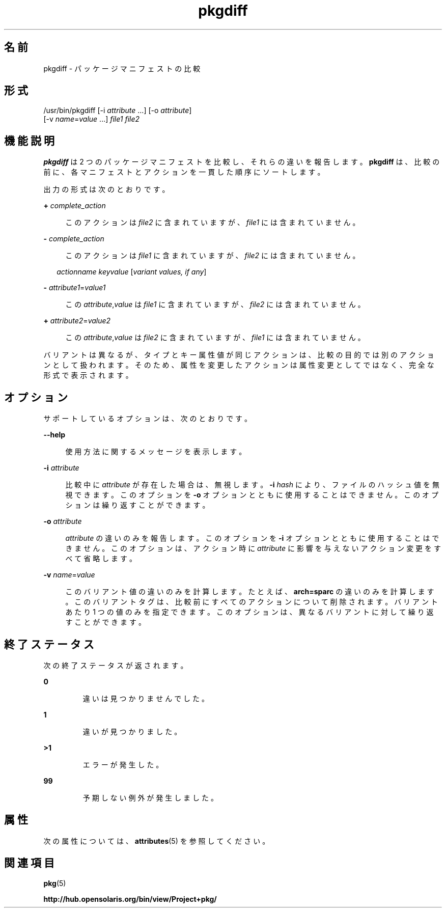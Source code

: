 '\" te
.\" Copyright (c) 2007, 2012, Oracle and/or its affiliates. All rights reserved.
.TH pkgdiff 1 "2012 年 5 月 27 日" "SunOS 5.11" "ユーザーコマンド"
.SH 名前
pkgdiff \- パッケージマニフェストの比較
.SH 形式
.LP
.nf
/usr/bin/pkgdiff [-i \fIattribute\fR ...] [-o \fIattribute\fR]
    [-v \fIname\fR=\fIvalue\fR ...] \fIfile1\fR \fIfile2\fR
.fi

.SH 機能説明
.sp
.LP
\fBpkgdiff\fR は 2 つのパッケージマニフェストを比較し、それらの違いを報告します。\fBpkgdiff\fR は、比較の前に、各マニフェストとアクションを一貫した順序にソートします。
.sp
.LP
出力の形式は次のとおりです。
.sp
.ne 2
.mk
.na
\fB+ \fIcomplete_action\fR\fR
.ad
.sp .6
.RS 4n
このアクションは \fIfile2\fR に含まれていますが、\fIfile1\fR には含まれていません。
.RE

.sp
.ne 2
.mk
.na
\fB- \fIcomplete_action\fR\fR
.ad
.sp .6
.RS 4n
このアクションは \fIfile1\fR に含まれていますが、\fIfile2\fR には含まれていません。
.RE

.sp
.in +2
.nf
\fIactionname\fR \fIkeyvalue\fR [\fIvariant values, if any\fR]
.fi
.in -2

.sp
.ne 2
.mk
.na
\fB- \fIattribute1\fR=\fIvalue1\fR\fR
.ad
.sp .6
.RS 4n
この \fIattribute\fR,\fIvalue\fR は \fIfile1\fR に含まれていますが、\fIfile2\fR には含まれていません。
.RE

.sp
.ne 2
.mk
.na
\fB+ \fIattribute2\fR=\fIvalue2\fR\fR
.ad
.sp .6
.RS 4n
この \fIattribute\fR,\fIvalue\fR は \fIfile2\fR に含まれていますが、\fIfile1\fR には含まれていません。
.RE

.sp
.LP
バリアントは異なるが、タイプとキー属性値が同じアクションは、比較の目的では別のアクションとして扱われます。そのため、属性を変更したアクションは属性変更としてではなく、完全な形式で表示されます。
.SH オプション
.sp
.LP
サポートしているオプションは、次のとおりです。
.sp
.ne 2
.mk
.na
\fB\fB--help\fR\fR
.ad
.sp .6
.RS 4n
使用方法に関するメッセージを表示します。
.RE

.sp
.ne 2
.mk
.na
\fB\fB-i\fR \fIattribute\fR\fR
.ad
.sp .6
.RS 4n
比較中に \fIattribute\fR が存在した場合は、無視します。\fB-i\fR \fIhash\fR により、ファイルのハッシュ値を無視できます。このオプションを \fB-o\fR オプションとともに使用することはできません。このオプションは繰り返すことができます。
.RE

.sp
.ne 2
.mk
.na
\fB\fB-o\fR \fIattribute\fR\fR
.ad
.sp .6
.RS 4n
\fIattribute\fR の違いのみを報告します。このオプションを \fB-i\fR オプションとともに使用することはできません。このオプションは、アクション時に \fIattribute\fR に影響を与えないアクション変更をすべて省略します。
.RE

.sp
.ne 2
.mk
.na
\fB\fB-v\fR \fIname\fR=\fIvalue\fR\fR
.ad
.sp .6
.RS 4n
このバリアント値の違いのみを計算します。たとえば、\fBarch=sparc\fR の違いのみを計算します。このバリアントタグは、比較前にすべてのアクションについて削除されます。バリアントあたり 1 つの値のみを指定できます。このオプションは、異なるバリアントに対して繰り返すことができます。
.RE

.SH 終了ステータス
.sp
.LP
次の終了ステータスが返されます。
.sp
.ne 2
.mk
.na
\fB\fB0\fR\fR
.ad
.RS 7n
.rt  
違いは見つかりませんでした。
.RE

.sp
.ne 2
.mk
.na
\fB\fB1\fR\fR
.ad
.RS 7n
.rt  
違いが見つかりました。
.RE

.sp
.ne 2
.mk
.na
\fB\fB>1\fR \fR
.ad
.RS 7n
.rt  
エラーが発生した。
.RE

.sp
.ne 2
.mk
.na
\fB\fB99\fR\fR
.ad
.RS 7n
.rt  
予期しない例外が発生しました。
.RE

.SH 属性
.sp
.LP
次の属性については、\fBattributes\fR(5) を参照してください。
.sp

.sp
.TS
tab() box;
cw(2.75i) |cw(2.75i) 
lw(2.75i) |lw(2.75i) 
.
属性タイプ属性値
_
使用条件\fBpackage/pkg\fR
_
インタフェースの安定性不確実
.TE

.SH 関連項目
.sp
.LP
\fBpkg\fR(5)
.sp
.LP
\fBhttp://hub.opensolaris.org/bin/view/Project+pkg/\fR
